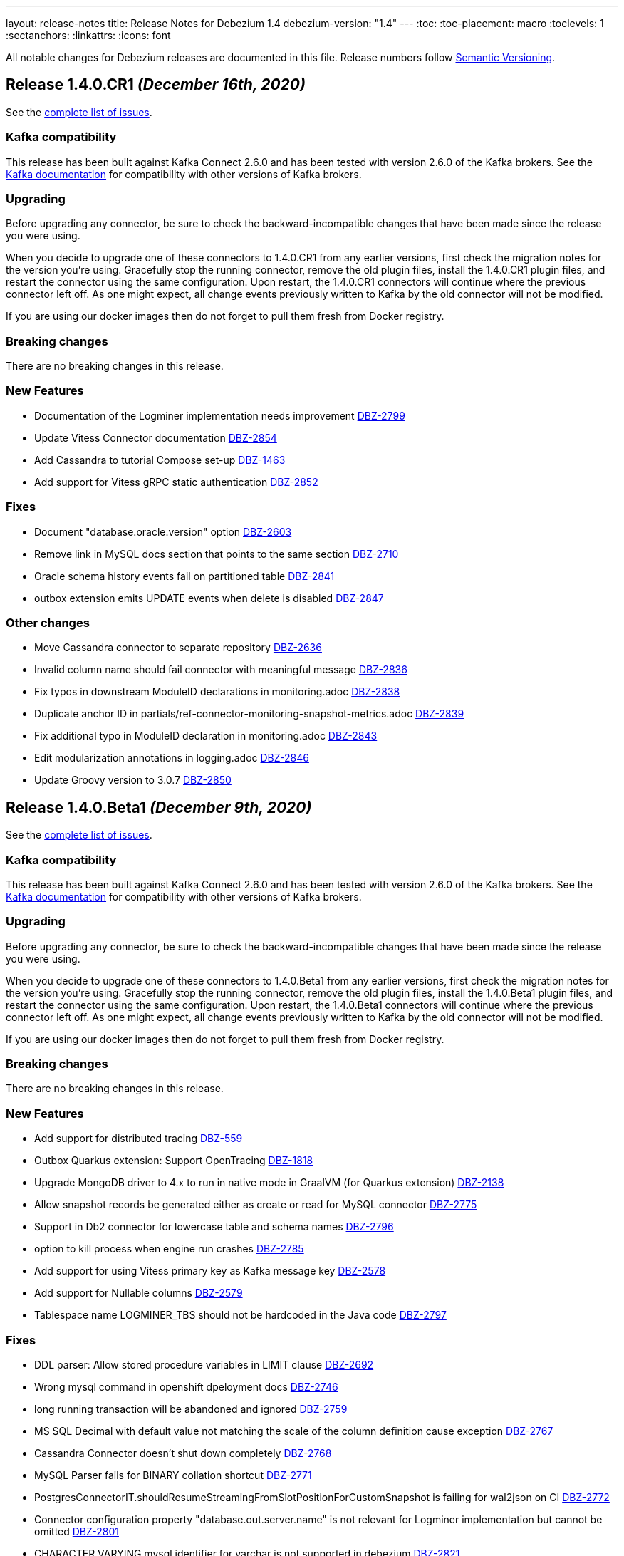 ---
layout: release-notes
title: Release Notes for Debezium 1.4
debezium-version: "1.4"
---
:toc:
:toc-placement: macro
:toclevels: 1
:sectanchors:
:linkattrs:
:icons: font

All notable changes for Debezium releases are documented in this file.
Release numbers follow http://semver.org[Semantic Versioning].

toc::[]

[[release-1.4.0-cr1]]
== *Release 1.4.0.CR1* _(December 16th, 2020)_

See the https://issues.redhat.com/secure/ReleaseNote.jspa?projectId=12317320&version=12352696[complete list of issues].

=== Kafka compatibility

This release has been built against Kafka Connect 2.6.0 and has been tested with version 2.6.0 of the Kafka brokers.
See the https://kafka.apache.org/documentation/#upgrade[Kafka documentation] for compatibility with other versions of Kafka brokers.

=== Upgrading

Before upgrading any connector, be sure to check the backward-incompatible changes that have been made since the release you were using.

When you decide to upgrade one of these connectors to 1.4.0.CR1 from any earlier versions,
first check the migration notes for the version you're using.
Gracefully stop the running connector, remove the old plugin files, install the 1.4.0.CR1 plugin files, and restart the connector using the same configuration.
Upon restart, the 1.4.0.CR1 connectors will continue where the previous connector left off.
As one might expect, all change events previously written to Kafka by the old connector will not be modified.

If you are using our docker images then do not forget to pull them fresh from Docker registry.

=== Breaking changes

There are no breaking changes in this release.

=== New Features

* Documentation of the Logminer implementation needs improvement https://issues.jboss.org/browse/DBZ-2799[DBZ-2799]
* Update Vitess Connector documentation https://issues.jboss.org/browse/DBZ-2854[DBZ-2854]
* Add Cassandra to tutorial Compose set-up https://issues.jboss.org/browse/DBZ-1463[DBZ-1463]
* Add support for Vitess gRPC static authentication https://issues.jboss.org/browse/DBZ-2852[DBZ-2852]


=== Fixes

* Document "database.oracle.version" option https://issues.jboss.org/browse/DBZ-2603[DBZ-2603]
* Remove link in MySQL docs section that points to the same section https://issues.jboss.org/browse/DBZ-2710[DBZ-2710]
* Oracle schema history events fail on partitioned table https://issues.jboss.org/browse/DBZ-2841[DBZ-2841]
* outbox extension emits UPDATE events when delete is disabled https://issues.jboss.org/browse/DBZ-2847[DBZ-2847]


=== Other changes

* Move Cassandra connector to separate repository https://issues.jboss.org/browse/DBZ-2636[DBZ-2636]
* Invalid column name should fail connector with meaningful message https://issues.jboss.org/browse/DBZ-2836[DBZ-2836]
* Fix typos in downstream ModuleID declarations in monitoring.adoc https://issues.jboss.org/browse/DBZ-2838[DBZ-2838]
* Duplicate anchor ID in partials/ref-connector-monitoring-snapshot-metrics.adoc https://issues.jboss.org/browse/DBZ-2839[DBZ-2839]
* Fix additional typo in ModuleID declaration in monitoring.adoc https://issues.jboss.org/browse/DBZ-2843[DBZ-2843]
* Edit modularization annotations in logging.adoc https://issues.jboss.org/browse/DBZ-2846[DBZ-2846]
* Update Groovy version to 3.0.7 https://issues.jboss.org/browse/DBZ-2850[DBZ-2850]



[[release-1.4.0-beta1]]
== *Release 1.4.0.Beta1* _(December 9th, 2020)_

See the https://issues.redhat.com/secure/ReleaseNote.jspa?projectId=12317320&version=12352306[complete list of issues].

=== Kafka compatibility

This release has been built against Kafka Connect 2.6.0 and has been tested with version 2.6.0 of the Kafka brokers.
See the https://kafka.apache.org/documentation/#upgrade[Kafka documentation] for compatibility with other versions of Kafka brokers.

=== Upgrading

Before upgrading any connector, be sure to check the backward-incompatible changes that have been made since the release you were using.

When you decide to upgrade one of these connectors to 1.4.0.Beta1 from any earlier versions,
first check the migration notes for the version you're using.
Gracefully stop the running connector, remove the old plugin files, install the 1.4.0.Beta1 plugin files, and restart the connector using the same configuration.
Upon restart, the 1.4.0.Beta1 connectors will continue where the previous connector left off.
As one might expect, all change events previously written to Kafka by the old connector will not be modified.

If you are using our docker images then do not forget to pull them fresh from Docker registry.

=== Breaking changes

There are no breaking changes in this release.

=== New Features

* Add support for distributed tracing https://issues.jboss.org/browse/DBZ-559[DBZ-559]
* Outbox Quarkus extension: Support OpenTracing https://issues.jboss.org/browse/DBZ-1818[DBZ-1818]
* Upgrade MongoDB driver to 4.x to run in native mode in GraalVM (for Quarkus extension) https://issues.jboss.org/browse/DBZ-2138[DBZ-2138]
* Allow snapshot records be generated either as create or read for MySQL connector https://issues.jboss.org/browse/DBZ-2775[DBZ-2775]
* Support in Db2 connector for lowercase table and schema names https://issues.jboss.org/browse/DBZ-2796[DBZ-2796]
* option to kill process when engine run crashes https://issues.jboss.org/browse/DBZ-2785[DBZ-2785]
* Add support for using Vitess primary key as Kafka message key https://issues.jboss.org/browse/DBZ-2578[DBZ-2578]
* Add support for Nullable columns https://issues.jboss.org/browse/DBZ-2579[DBZ-2579]
* Tablespace name LOGMINER_TBS should not be hardcoded in the Java code https://issues.jboss.org/browse/DBZ-2797[DBZ-2797]


=== Fixes

* DDL parser: Allow stored procedure variables in LIMIT clause https://issues.jboss.org/browse/DBZ-2692[DBZ-2692]
* Wrong mysql command in openshift dpeloyment docs https://issues.jboss.org/browse/DBZ-2746[DBZ-2746]
* long running transaction will be abandoned and ignored https://issues.jboss.org/browse/DBZ-2759[DBZ-2759]
* MS SQL Decimal with default value not matching the scale of the column definition cause exception https://issues.jboss.org/browse/DBZ-2767[DBZ-2767]
* Cassandra Connector doesn't shut down completely https://issues.jboss.org/browse/DBZ-2768[DBZ-2768]
* MySQL Parser fails for BINARY collation shortcut https://issues.jboss.org/browse/DBZ-2771[DBZ-2771]
* PostgresConnectorIT.shouldResumeStreamingFromSlotPositionForCustomSnapshot is failing for wal2json on CI https://issues.jboss.org/browse/DBZ-2772[DBZ-2772]
* Connector configuration property "database.out.server.name" is not relevant for Logminer implementation but cannot be omitted https://issues.jboss.org/browse/DBZ-2801[DBZ-2801]
* CHARACTER VARYING mysql identifier for varchar is not supported in debezium https://issues.jboss.org/browse/DBZ-2821[DBZ-2821]
* try-with-resources should not be used when OkHttp Response object is returned https://issues.jboss.org/browse/DBZ-2827[DBZ-2827]
* EmbeddedEngine does not shutdown when commitOffsets is interrupted https://issues.jboss.org/browse/DBZ-2830[DBZ-2830]
* Rename user command parsing fails https://issues.jboss.org/browse/DBZ-2743[DBZ-2743]


=== Other changes

* Fix splitter annotations that control how content is modularized downstream https://issues.jboss.org/browse/DBZ-2824[DBZ-2824]
* VerifyRecord#isValid() compares JSON schema twice instead of Avro https://issues.jboss.org/browse/DBZ-735[DBZ-735]
* Don't rely on deprecated JSON serialization functionality of MongoDB driver https://issues.jboss.org/browse/DBZ-1322[DBZ-1322]
* Move website build to GitHub Actions https://issues.jboss.org/browse/DBZ-1984[DBZ-1984]
* Move Db2 connector to separate repository https://issues.jboss.org/browse/DBZ-2001[DBZ-2001]
* Modularize doc for SQL Server component https://issues.jboss.org/browse/DBZ-2335[DBZ-2335]
* Upgrade apicurio to 1.3.2.Final https://issues.jboss.org/browse/DBZ-2561[DBZ-2561]
* Remove obsolete logging files from /partials directory https://issues.jboss.org/browse/DBZ-2740[DBZ-2740]
* Remove obsolete monitoring files from /partials directory https://issues.jboss.org/browse/DBZ-2741[DBZ-2741]
* Increase Oracle CI frequency https://issues.jboss.org/browse/DBZ-2744[DBZ-2744]
* Make Debezium example work with Podman instead of Docker https://issues.jboss.org/browse/DBZ-2753[DBZ-2753]
* Disable log mining history by default https://issues.jboss.org/browse/DBZ-2763[DBZ-2763]
* Upgrade -setup-java action to the latest 1.4.3 https://issues.jboss.org/browse/DBZ-2770[DBZ-2770]
* Trigger non-core connector tests when core or DDL parser module are changed https://issues.jboss.org/browse/DBZ-2773[DBZ-2773]
* Add support for unsigned integer types https://issues.jboss.org/browse/DBZ-2776[DBZ-2776]
* Update JDK action workflow matrix with JDK 16.0.0-ea.24 https://issues.jboss.org/browse/DBZ-2777[DBZ-2777]
* Auto resolve latest JDK EA release number  https://issues.jboss.org/browse/DBZ-2781[DBZ-2781]
* Update content in modularized SQL Server connector doc https://issues.jboss.org/browse/DBZ-2782[DBZ-2782]



[[release-1.4.0-alpha2]]
== *Release 1.4.0.Alpha2* _(November 16th, 2020)_

See the https://issues.redhat.com/secure/ReleaseNote.jspa?projectId=12317320&version=12351542[complete list of issues].

=== Kafka compatibility

This release has been built against Kafka Connect 2.6.0 and has been tested with version 2.6.0 of the Kafka brokers.
See the https://kafka.apache.org/documentation/#upgrade[Kafka documentation] for compatibility with other versions of Kafka brokers.

=== Upgrading

Before upgrading any connector, be sure to check the backward-incompatible changes that have been made since the release you were using.

When you decide to upgrade one of these connectors to 1.4.0.Alpha2 from any earlier versions,
first check the migration notes for the version you're using.
Gracefully stop the running connector, remove the old plugin files, install the 1.4.0.Alpha2 plugin files, and restart the connector using the same configuration.
Upon restart, the 1.4.0.Alpha2 connectors will continue where the previous connector left off.
As one might expect, all change events previously written to Kafka by the old connector will not be modified.

If you are using our docker images then do not forget to pull them fresh from Docker registry.

=== Breaking changes

There are no breaking changes in this release.

=== New Features

* Move testcontainers changes on DebeziumContainer from UI PoC backend to Debezium main repo https://issues.jboss.org/browse/DBZ-2602[DBZ-2602]
* Add ability to map new name for the fields and headers https://issues.jboss.org/browse/DBZ-2606[DBZ-2606]
* Add close call to the Snapshotter interface https://issues.jboss.org/browse/DBZ-2608[DBZ-2608]
* Overriding Character Set Mapping https://issues.jboss.org/browse/DBZ-2673[DBZ-2673]
* Support PostgreSQL connector retry when database is restarted https://issues.jboss.org/browse/DBZ-2685[DBZ-2685]
* Cassandra connector documentation typos https://issues.jboss.org/browse/DBZ-2701[DBZ-2701]
* Fix typo in converters doc https://issues.jboss.org/browse/DBZ-2717[DBZ-2717]
* Add tests for DBZ-2617: PG connector does not enter FAILED state on failing heartbeats https://issues.jboss.org/browse/DBZ-2724[DBZ-2724]
* DBZ-2662 Control ChangeEventQueue by the size in bytes https://issues.jboss.org/browse/DBZ-2662[DBZ-2662]


=== Fixes

* Oracle throw "no snapshot found based on specified time" when running flashback query https://issues.jboss.org/browse/DBZ-1446[DBZ-1446]
* Exception when PK definition precedes column definition https://issues.jboss.org/browse/DBZ-2580[DBZ-2580]
* Patroni can't stop PostgreSQL when Debezium is streaming https://issues.jboss.org/browse/DBZ-2617[DBZ-2617]
* ChangeRecord informations don't connect with the TableSchema https://issues.jboss.org/browse/DBZ-2679[DBZ-2679]
* MySQL connector fails on a zero date https://issues.jboss.org/browse/DBZ-2682[DBZ-2682]
* Oracle LogMiner doesn't support partition tables https://issues.jboss.org/browse/DBZ-2683[DBZ-2683]
* DB2 doesn't start reliably in OCP  https://issues.jboss.org/browse/DBZ-2693[DBZ-2693]
* Dropped columns cause NPE in SqlServerConnector https://issues.jboss.org/browse/DBZ-2716[DBZ-2716]
* Timestamp default value in 'yyyy-mm-dd' format fails MySQL connector https://issues.jboss.org/browse/DBZ-2726[DBZ-2726]
* Connection timeout on write should retry https://issues.jboss.org/browse/DBZ-2727[DBZ-2727]
* No viable alternative at input error on "min" column https://issues.jboss.org/browse/DBZ-2738[DBZ-2738]
* SQLServer CI error in SqlServerConnectorIT.whenCaptureInstanceExcludesColumnsAndColumnsRenamedExpectNoErrors:1473 https://issues.jboss.org/browse/DBZ-2747[DBZ-2747]
* debezium-connector-db2: DB2 SQL Error: SQLCODE=-206 on DB2 for z/OS https://issues.jboss.org/browse/DBZ-2755[DBZ-2755]
* no viable alternative at input 'alter table `order` drop CONSTRAINT' https://issues.jboss.org/browse/DBZ-2760[DBZ-2760]
* Tests are failing on macos https://issues.jboss.org/browse/DBZ-2762[DBZ-2762]


=== Other changes

* Move CI to Github Actions for all repositories https://issues.jboss.org/browse/DBZ-1720[DBZ-1720]
* Privileges missing from setup in documentation - Oracle LogMiner connector https://issues.jboss.org/browse/DBZ-2628[DBZ-2628]
* Add validation that replication slot doesn't exist https://issues.jboss.org/browse/DBZ-2637[DBZ-2637]
* Update OpenJDK Quality Outreach jobs https://issues.jboss.org/browse/DBZ-2638[DBZ-2638]
* Re-unify monitoring content in the operations/monitoring.adoc file https://issues.jboss.org/browse/DBZ-2659[DBZ-2659]
* Pull oracle specific changes for reading table column metadata into debezium-core https://issues.jboss.org/browse/DBZ-2690[DBZ-2690]
* Intermittent test failure on CI - PostgresConnectorIT#shouldRegularlyFlushLsnWithTxMonitoring https://issues.jboss.org/browse/DBZ-2704[DBZ-2704]
* Topic routing doc formatting fix https://issues.jboss.org/browse/DBZ-2708[DBZ-2708]
* Re-unify logging content in the operations/logging.adoc file https://issues.jboss.org/browse/DBZ-2721[DBZ-2721]
* Incorporate Oracle LogMiner implementation updates https://issues.jboss.org/browse/DBZ-2729[DBZ-2729]
* Upgrade Vitess docker image to Vitess 8.0.0 https://issues.jboss.org/browse/DBZ-2749[DBZ-2749]
* Intermittent SQL Server test failure on CI - SqlServerConnectorIT https://issues.jboss.org/browse/DBZ-2625[DBZ-2625]
* Change initial.sync.max.threads to snapshot.max.threads https://issues.jboss.org/browse/DBZ-2742[DBZ-2742]


[[release-1.4.0-alpha1]]
== *Release 1.4.0.Alpha1* _(October 22nd, 2020)_

See the https://issues.redhat.com/secure/ReleaseNote.jspa?projectId=12317320&version=12350728[complete list of issues].

=== Kafka compatibility

This release has been built against Kafka Connect 2.6.0 and has been tested with version 2.6.0 of the Kafka brokers.
See the https://kafka.apache.org/documentation/#upgrade[Kafka documentation] for compatibility with other versions of Kafka brokers.

=== Upgrading

Before upgrading any connector, be sure to check the backward-incompatible changes that have been made since the release you were using.

When you decide to upgrade one of these connectors to 1.4.0.Alpha1 from any earlier versions,
first check the migration notes for the version you're using.
Gracefully stop the running connector, remove the old plugin files, install the 1.4.0.Alpha1 plugin files, and restart the connector using the same configuration.
Upon restart, the 1.4.0.Alpha1 connectors will continue where the previous connector left off.
As one might expect, all change events previously written to Kafka by the old connector will not be modified.

If you are using our docker images then do not forget to pull them fresh from Docker registry.

=== Breaking changes

There are no breaking changes in this release.

=== New Features

* Allow to specify subset of captured tables to be snapshotted https://issues.jboss.org/browse/DBZ-2456[DBZ-2456]
* Implement snapshot select override behavior for MongoDB https://issues.jboss.org/browse/DBZ-2496[DBZ-2496]
* Asciidoc block titles are rendered the same as regular text https://issues.jboss.org/browse/DBZ-2631[DBZ-2631]
* Allow closing of hung JDBC connection https://issues.jboss.org/browse/DBZ-2632[DBZ-2632]
* Hide stacktrace when default value for SQL Server cannot be parsed https://issues.jboss.org/browse/DBZ-2642[DBZ-2642]
* Implement a CDC connector for Vitess https://issues.jboss.org/browse/DBZ-2463[DBZ-2463]
* SqlServer - Skip processing of LSNs not associated with change table entries. https://issues.jboss.org/browse/DBZ-2582[DBZ-2582]


=== Fixes

* Cant override environment variables https://issues.jboss.org/browse/DBZ-2559[DBZ-2559]
* Inconsistencies in PostgreSQL Connector Docs https://issues.jboss.org/browse/DBZ-2584[DBZ-2584]
* ConcurrentModificationException during exporting data for a mongodb collection in a sharded cluster https://issues.jboss.org/browse/DBZ-2597[DBZ-2597]
* Mysql connector didn't pass the default db charset to the column definition https://issues.jboss.org/browse/DBZ-2604[DBZ-2604]
* [Doc] "registry.redhat.io/amq7/amq-streams-kafka-25: unknown: Not Found" error occurs https://issues.jboss.org/browse/DBZ-2609[DBZ-2609]
* [Doc] "Error: no context directory and no Containerfile specified" error occurs https://issues.jboss.org/browse/DBZ-2610[DBZ-2610]
* SqlExceptions using dbz with Oracle on RDS online logs and logminer https://issues.jboss.org/browse/DBZ-2624[DBZ-2624]
* Mining session stopped - task killed/SQL operation cancelled - Oracle LogMiner https://issues.jboss.org/browse/DBZ-2629[DBZ-2629]
* Unparseable DDL: Using 'trigger' as table alias in view creation https://issues.jboss.org/browse/DBZ-2639[DBZ-2639]
* Antlr DDL parser fails to interpret BLOB([size]) https://issues.jboss.org/browse/DBZ-2641[DBZ-2641]
* MySQL Connector keeps stale offset metadata after snapshot.new.tables is changed https://issues.jboss.org/browse/DBZ-2643[DBZ-2643]
* WAL logs are not flushed in Postgres Connector https://issues.jboss.org/browse/DBZ-2653[DBZ-2653]
* Debezium server Event Hubs plugin support in v1.3 https://issues.jboss.org/browse/DBZ-2660[DBZ-2660]
* Cassandra Connector doesn't use log4j for logging correctly https://issues.jboss.org/browse/DBZ-2661[DBZ-2661]
* Should Allow NonAsciiCharacter in SQL https://issues.jboss.org/browse/DBZ-2670[DBZ-2670]
* MariaDB nextval function is not supported in grammar https://issues.jboss.org/browse/DBZ-2671[DBZ-2671]
* Sanitize field name do not santize sub struct field https://issues.jboss.org/browse/DBZ-2680[DBZ-2680]
* Debezium fails if a non-existing view with the same name as existing table is dropped https://issues.jboss.org/browse/DBZ-2688[DBZ-2688]


=== Other changes

* Merge MySQL doc source files into one again https://issues.jboss.org/browse/DBZ-2127[DBZ-2127]
* Metrics links duplicate anchor IDs https://issues.jboss.org/browse/DBZ-2497[DBZ-2497]
* Slim down Vitess container image https://issues.jboss.org/browse/DBZ-2551[DBZ-2551]
* Modify release peipeline to support per-connector repos e.g. Vitess https://issues.jboss.org/browse/DBZ-2611[DBZ-2611]
* Add Vitess connector to Kafka Connect container image https://issues.jboss.org/browse/DBZ-2618[DBZ-2618]
* User Guide Documentation corrections for PostgreSQL  https://issues.jboss.org/browse/DBZ-2621[DBZ-2621]
* Checkstyle should be built as a part of GH check formatting action https://issues.jboss.org/browse/DBZ-2623[DBZ-2623]
* Upgrade MySQL JDBC driver to version 8.0.19 https://issues.jboss.org/browse/DBZ-2626[DBZ-2626]
* Add support for multiple shard GTIDs in VGTID https://issues.jboss.org/browse/DBZ-2635[DBZ-2635]
* Add documentation for Vitess connector https://issues.jboss.org/browse/DBZ-2645[DBZ-2645]
* Restrict matrix job configurations to run only on Slaves https://issues.jboss.org/browse/DBZ-2648[DBZ-2648]
* Upgrade JUnit to 4.13.1 https://issues.jboss.org/browse/DBZ-2658[DBZ-2658]
* Avoid parsing generated files in Checkstyle https://issues.jboss.org/browse/DBZ-2669[DBZ-2669]
* Update debezium/awestruct image to use Antora 2.3.4 https://issues.jboss.org/browse/DBZ-2674[DBZ-2674]
* Fix doc typos and minor format glitches for downstream rendering https://issues.jboss.org/browse/DBZ-2681[DBZ-2681]
* Intermittent test failure on CI - RecordsStreamProducerIT#shouldReceiveHeartbeatAlsoWhenChangingNonWhitelistedTable() https://issues.jboss.org/browse/DBZ-2344[DBZ-2344]
